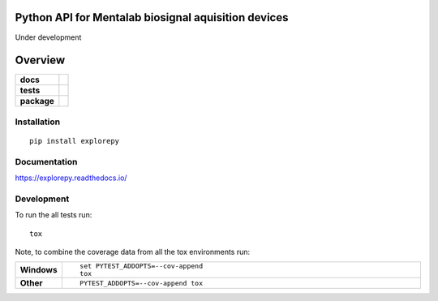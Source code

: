 ========
Python API for Mentalab biosignal aquisition devices
========

Under development

.. image:: https://static1.squarespace.com/static/5428308ae4b0701411ea8aaf/t/59be746a90bade209a205adb/1542922455492/?format=1500w
   :width: 200 px
   :scale: 30 %
   :align: center

========
Overview
========

.. start-badges

.. list-table::
    :stub-columns: 1

    * - docs
      - |docs|
    * - tests
      - | |travis|
        |
    * - package
      - | |version| |wheel| |supported-versions| |supported-implementations|
        | |commits-since|

.. |docs| image:: https://readthedocs.org/projects/explorepy/badge/?style=flat
    :target: https://readthedocs.org/projects/explorepy
    :alt: Documentation Status


.. |travis| image:: https://travis-ci.org/bmeatayi/explorepy.svg?branch=master
    :alt: Travis-CI Build Status
    :target: https://travis-ci.org/bmeatayi/explorepy

.. |version| image:: https://img.shields.io/pypi/v/explorepy.svg
    :alt: PyPI Package latest release
    :target: https://pypi.org/project/explorepy

.. |commits-since| image:: https://img.shields.io/github/commits-since/bmeatayi/explorepy/v0.1.0.svg
    :alt: Commits since latest release
    :target: https://github.com/bmeatayi/explorepy/compare/v0.1.0...master

.. |wheel| image:: https://img.shields.io/pypi/wheel/explorepy.svg
    :alt: PyPI Wheel
    :target: https://pypi.org/project/explorepy

.. |supported-versions| image:: https://img.shields.io/pypi/pyversions/explorepy.svg
    :alt: Supported versions
    :target: https://pypi.org/project/explorepy

.. |supported-implementations| image:: https://img.shields.io/pypi/implementation/explorepy.svg
    :alt: Supported implementations
    :target: https://pypi.org/project/explorepy


.. end-badges



Installation
============

::

    pip install explorepy

Documentation
=============


https://explorepy.readthedocs.io/


Development
===========

To run the all tests run::

    tox

Note, to combine the coverage data from all the tox environments run:

.. list-table::
    :widths: 10 90
    :stub-columns: 1

    - - Windows
      - ::

            set PYTEST_ADDOPTS=--cov-append
            tox

    - - Other
      - ::

            PYTEST_ADDOPTS=--cov-append tox
